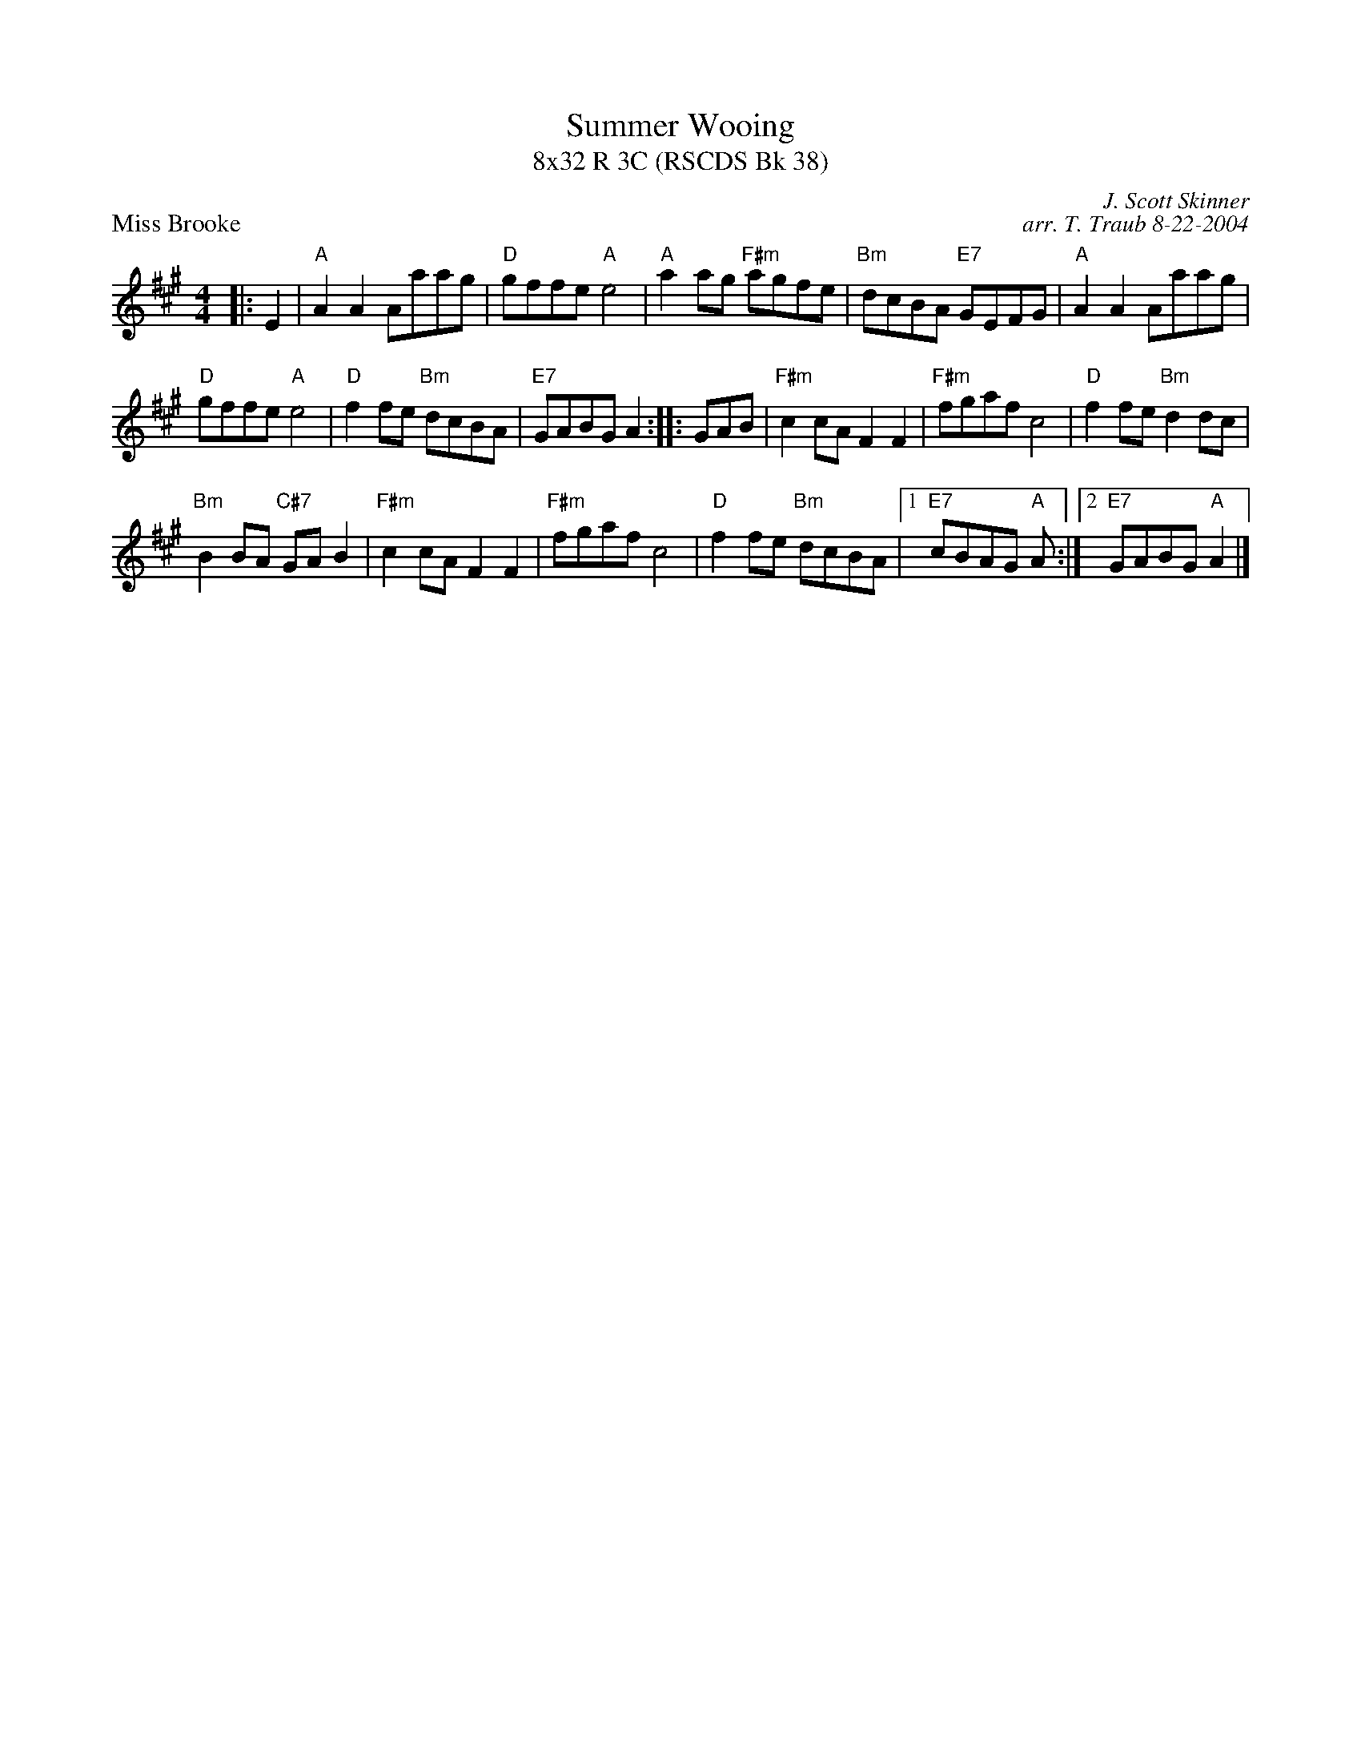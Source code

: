 X:1
T: Summer Wooing
T: 8x32 R 3C (RSCDS Bk 38)
P: Miss Brooke
C: J. Scott Skinner
C: arr. T. Traub 8-22-2004
R: Reel
M: 4/4
L: 1/8
%
K: A
|: E2|"A"A2 A2 Aaag|"D"gffe "A"e4|"A"a2 ag "F#m"agfe|"Bm"dcBA "E7"GEFG|"A"A2 A2 Aaag|
"D"gffe "A"e4|"D"f2 fe "Bm"dcBA|"E7"GABG A2 :||: GAB|"F#m"c2 cA F2 F2|"F#m"fgaf c4|"D"f2 fe "Bm"d2 dc|
"Bm"B2 BA "C#7"GA B2|"F#m"c2 cA F2 F2|"F#m"fgaf c4|"D"f2 fe "Bm"dcBA|1 "E7"cBAG "A"A :|2 "E7"GABG "A"A2 |]
